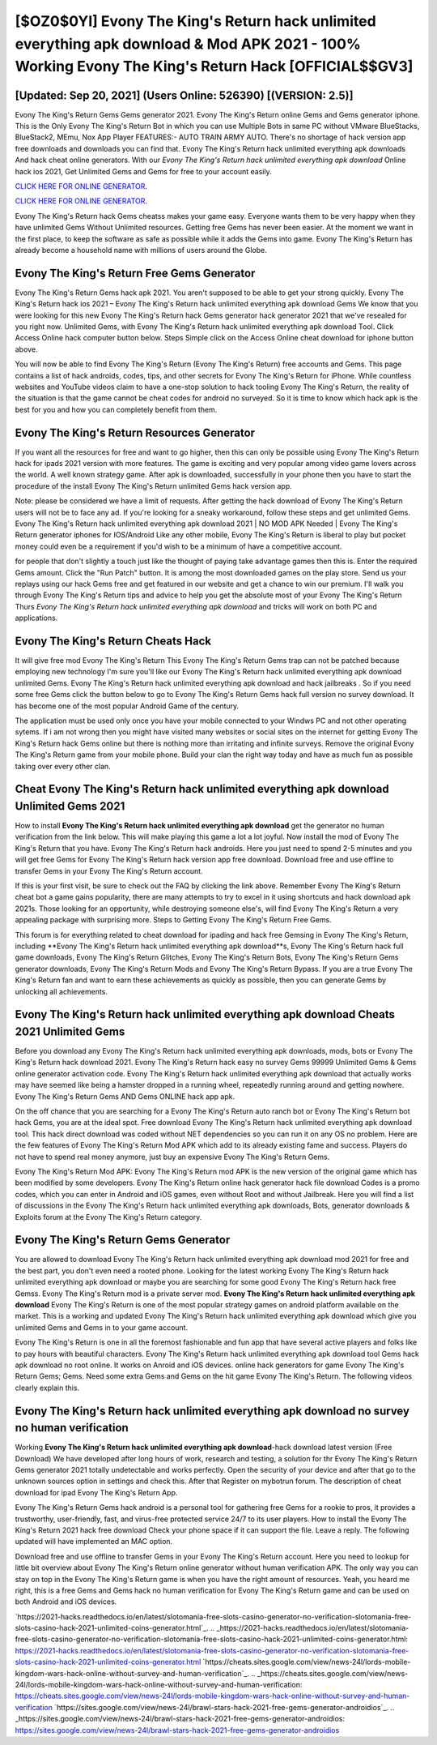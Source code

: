 [$OZ0$0YI] Evony The King's Return hack unlimited everything apk download & Mod APK 2021 - 100% Working Evony The King's Return Hack [OFFICIAL$$GV3]
=========

[Updated: Sep 20, 2021] (Users Online: 526390) [(VERSION: 2.5)]
---------

Evony The King's Return Gems Gems generator 2021.  Evony The King's Return online Gems and Gems generator iphone.  This is the Only Evony The King's Return Bot in which you can use Multiple Bots in same PC without VMware BlueStacks, BlueStack2, MEmu, Nox App Player FEATURES:- AUTO TRAIN ARMY AUTO. There's no shortage of hack version app free downloads and downloads you can find that. Evony The King's Return hack unlimited everything apk downloads And hack cheat online generators.  With our *Evony The King's Return hack unlimited everything apk download* Online hack ios 2021, Get Unlimited Gems and Gems for free to your account easily.

`CLICK HERE FOR ONLINE GENERATOR`_.

.. _CLICK HERE FOR ONLINE GENERATOR: http://stardld.xyz/8f0cded

`CLICK HERE FOR ONLINE GENERATOR`_.

.. _CLICK HERE FOR ONLINE GENERATOR: http://stardld.xyz/8f0cded

Evony The King's Return hack Gems cheatss makes your game easy.  Everyone wants them to be very happy when they have unlimited Gems Without Unlimited resources.  Getting free Gems has never been easier.  At the moment we want in the first place, to keep the software as safe as possible while it adds the Gems into game. Evony The King's Return has already become a household name with millions of users around the Globe.

Evony The King's Return Free Gems Generator
---------

Evony The King's Return Gems hack apk 2021.  You aren't supposed to be able to get your strong quickly.  Evony The King's Return hack ios 2021 – Evony The King's Return hack unlimited everything apk download Gems We know that you were looking for this new Evony The King's Return hack Gems generator hack generator 2021 that we've resealed for you right now.  Unlimited Gems, with Evony The King's Return hack unlimited everything apk download Tool.  Click Access Online hack computer button below.  Steps Simple click on the Access Online cheat download for iphone button above.

You will now be able to find Evony The King's Return (Evony The King's Return) free accounts and Gems.  This page contains a list of hack androids, codes, tips, and other secrets for Evony The King's Return for iPhone.  While countless websites and YouTube videos claim to have a one-stop solution to hack tooling Evony The King's Return, the reality of the situation is that the game cannot be cheat codes for android no surveyed.  So it is time to know which hack apk is the best for you and how you can completely benefit from them.


Evony The King's Return Resources Generator
---------

If you want all the resources for free and want to go higher, then this can only be possible using Evony The King's Return hack for ipads 2021 version with more features. The game is exciting and very popular among video game lovers across the world. A well known strategy game.  After apk is downloaded, successfully in your phone then you have to start the procedure of the install Evony The King's Return unlimited Gems hack version app.

Note: please be considered we have a limit of requests. After getting the hack download of Evony The King's Return users will not be to face any ad. If you're looking for a sneaky workaround, follow these steps and get unlimited Gems.  Evony The King's Return hack unlimited everything apk download 2021 | NO MOD APK Needed | Evony The King's Return generator iphones for IOS/Android Like any other mobile, Evony The King's Return is liberal to play but pocket money could even be a requirement if you'd wish to be a minimum of have a competitive account.

for people that don't slightly a touch just like the thought of paying take advantage games then this is. Enter the required Gems amount.  Click the "Run Patch" button.  It is among the most downloaded games on the play store.  Send us your replays using our hack Gems free and get featured in our website and get a chance to win our premium. I'll walk you through Evony The King's Return tips and advice to help you get the absolute most of your Evony The King's Return Thurs *Evony The King's Return hack unlimited everything apk download* and tricks will work on both PC and applications.

Evony The King's Return Cheats Hack
---------

It will give free mod Evony The King's Return This Evony The King's Return Gems trap can not be patched because employing new technology I'm sure you'll like our Evony The King's Return hack unlimited everything apk download unlimited Gems. Evony The King's Return hack unlimited everything apk download and hack jailbreaks .  So if you need some free Gems click the button below to go to Evony The King's Return Gems hack full version no survey download.  It has become one of the most popular Android Game of the century.

The application must be used only once you have your mobile connected to your Windws PC and not other operating sytems.  If i am not wrong then you might have visited many websites or social sites on the internet for getting Evony The King's Return hack Gems online but there is nothing more than irritating and infinite surveys. Remove the original Evony The King's Return game from your mobile phone.  Build your clan the right way today and have as much fun as possible taking over every other clan.

Cheat Evony The King's Return hack unlimited everything apk download Unlimited Gems 2021
---------

How to install **Evony The King's Return hack unlimited everything apk download** get the generator no human verification from the link below.  This will make playing this game a lot a lot joyful.  Now install the mod of Evony The King's Return that you have. Evony The King's Return hack androids.  Here you just need to spend 2-5 minutes and you will get free Gems for Evony The King's Return hack version app free download. Download free and use offline to transfer Gems in your Evony The King's Return account.

If this is your first visit, be sure to check out the FAQ by clicking the link above.  Remember Evony The King's Return cheat bot a game gains popularity, there are many attempts to try to excel in it using shortcuts and hack download apk 2021s.  Those looking for an opportunity, while destroying someone else's, will find Evony The King's Return a very appealing package with surprising more. Steps to Getting Evony The King's Return Free Gems.

This forum is for everything related to cheat download for ipading and hack free Gemsing in Evony The King's Return, including **Evony The King's Return hack unlimited everything apk download**s, Evony The King's Return hack full game downloads, Evony The King's Return Glitches, Evony The King's Return Bots, Evony The King's Return Gems generator downloads, Evony The King's Return Mods and Evony The King's Return Bypass.  If you are a true Evony The King's Return fan and want to earn these achievements as quickly as possible, then you can generate Gems by unlocking all achievements.

Evony The King's Return hack unlimited everything apk download Cheats 2021 Unlimited Gems
---------

Before you download any Evony The King's Return hack unlimited everything apk downloads, mods, bots or Evony The King's Return hack download 2021. Evony The King's Return hack easy no survey Gems 99999 Unlimited Gems & Gems online generator activation code.  Evony The King's Return hack unlimited everything apk download that actually works may have seemed like being a hamster dropped in a running wheel, repeatedly running around and getting nowhere.  Evony The King's Return Gems AND Gems ONLINE hack app apk.

On the off chance that you are searching for a Evony The King's Return auto ranch bot or Evony The King's Return bot hack Gems, you are at the ideal spot.  Free download Evony The King's Return hack unlimited everything apk download tool.  This hack direct download was coded without NET dependencies so you can run it on any OS no problem. Here are the few features of Evony The King's Return Mod APK which add to its already existing fame and success.  Players do not have to spend real money anymore, just buy an expensive Evony The King's Return Gems.

Evony The King's Return Mod APK: Evony The King's Return mod APK is the new version of the original game which has been modified by some developers.  Evony The King's Return online hack generator hack file download Codes is a promo codes, which you can enter in Android and iOS games, even without Root and without Jailbreak.  Here you will find a list of discussions in the Evony The King's Return hack unlimited everything apk downloads, Bots, generator downloads & Exploits forum at the Evony The King's Return category.

Evony The King's Return Gems Generator
---------

You are allowed to download Evony The King's Return hack unlimited everything apk download mod 2021 for free and the best part, you don't even need a rooted phone.  Looking for the latest working Evony The King's Return hack unlimited everything apk download or maybe you are searching for some good Evony The King's Return hack free Gemss.  Evony The King's Return mod is a private server mod. **Evony The King's Return hack unlimited everything apk download** Evony The King's Return is one of the most popular strategy games on android platform available on the market.  This is a working and updated ‎Evony The King's Return hack unlimited everything apk download which give you unlimited Gems and Gems in to your game account.

Evony The King's Return is one in all the foremost fashionable and fun app that have several active players and folks like to pay hours with beautiful characters.  Evony The King's Return hack unlimited everything apk download tool Gems hack apk download no root online. It works on Anroid and iOS devices.  online hack generators for game Evony The King's Return Gems; Gems. Need some extra Gems and Gems on the hit game Evony The King's Return.  The following videos clearly explain this.

**Evony The King's Return hack unlimited everything apk download** no survey no human verification
---------

Working **Evony The King's Return hack unlimited everything apk download**-hack download latest version (Free Download) We have developed after long hours of work, research and testing, a solution for thr Evony The King's Return Gems generator 2021 totally undetectable and works perfectly.  Open the security of your device and after that go to the unknown sources option in settings and check this.  After that Register on mybotrun forum.  The description of cheat download for ipad Evony The King's Return App.

Evony The King's Return Gems hack android is a personal tool for gathering free Gems for a rookie to pros, it provides a trustworthy, user-friendly, fast, and virus-free protected service 24/7 to its user players.  How to install the Evony The King's Return 2021 hack free download Check your phone space if it can support the file.  Leave a reply.  The following updated will have implemented an MAC option.

Download free and use offline to transfer Gems in your Evony The King's Return account.  Here you need to lookup for little bit overview about Evony The King's Return online generator without human verification APK.  The only way you can stay on top in the Evony The King's Return game is when you have the right amount of resources.  Yeah, you heard me right, this is a free Gems and Gems hack no human verification for ‎Evony The King's Return game and can be used on both Android and iOS devices.

`https://2021-hacks.readthedocs.io/en/latest/slotomania-free-slots-casino-generator-no-verification-slotomania-free-slots-casino-hack-2021-unlimited-coins-generator.html`_.
.. _https://2021-hacks.readthedocs.io/en/latest/slotomania-free-slots-casino-generator-no-verification-slotomania-free-slots-casino-hack-2021-unlimited-coins-generator.html: https://2021-hacks.readthedocs.io/en/latest/slotomania-free-slots-casino-generator-no-verification-slotomania-free-slots-casino-hack-2021-unlimited-coins-generator.html
`https://cheats.sites.google.com/view/news-24l/lords-mobile-kingdom-wars-hack-online-without-survey-and-human-verification`_.
.. _https://cheats.sites.google.com/view/news-24l/lords-mobile-kingdom-wars-hack-online-without-survey-and-human-verification: https://cheats.sites.google.com/view/news-24l/lords-mobile-kingdom-wars-hack-online-without-survey-and-human-verification
`https://sites.google.com/view/news-24l/brawl-stars-hack-2021-free-gems-generator-androidios`_.
.. _https://sites.google.com/view/news-24l/brawl-stars-hack-2021-free-gems-generator-androidios: https://sites.google.com/view/news-24l/brawl-stars-hack-2021-free-gems-generator-androidios